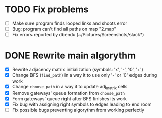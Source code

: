 * TODO Fix problems
  - [ ] Make sure program finds looped links and shoots error
  - [ ] Bug: program can't find all paths on map "2.map"
  - [ ] Fix errors reported by dbendu (~/Pictures/Screenshots/slack*)
* DONE Rewrite main algorythm
  - [X] Rewrite adjacency matrix initialization (symbols: 'x', '-', '0', '+')
  - [X] Change BFS (=find_path=) in a way it to use only '-' or '0' edges during work
  - [X] Change =choose_path= in a way it to update adj_matrix cells
  - [X] Remove gateways' queue formation from =choose_path=
  - [X] Form gateways' queue right after BFS finishes its work
  - [X] Fix bug with assigning right symbols to edges leading to end room
  - [ ] Fix possible bugs preventing algorythm from working perfectly
